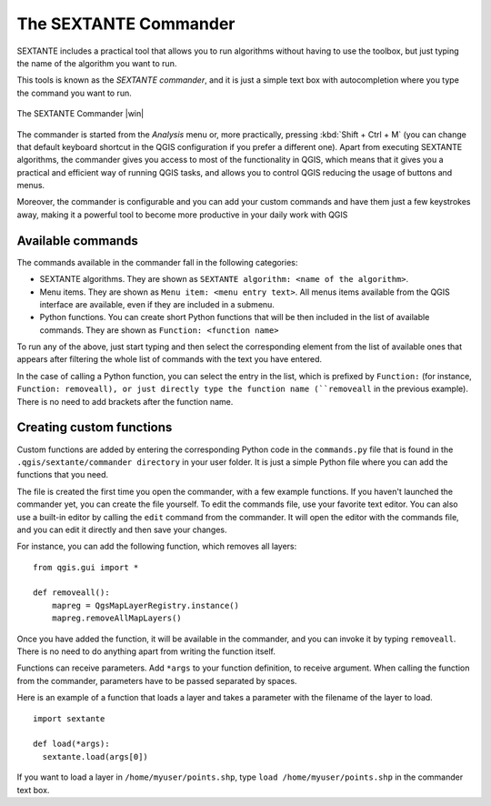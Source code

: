 .. |updatedisclaimer|
.. _`processing.commander`:

The SEXTANTE Commander
======================

SEXTANTE includes a practical tool that allows you to run algorithms without
having to use the toolbox, but just typing the name of the algorithm you want to
run.

This tools is known as the *SEXTANTE commander*, and it is just a simple text
box with autocompletion where you type the command you want to run.

.. _figure_commander_1:

.. only:: html

   **Figure SEXTANTE 28:**

.. figure:: /static/user_manual/processing/commander.png
   :align: center
   :width: 25em

   The SEXTANTE Commander |win|

The commander is started from the *Analysis* menu or, more practically, pressing
:kbd:`Shift + Ctrl + M` (you can change that default keyboard shortcut in the
QGIS configuration if you prefer a different one). Apart from executing SEXTANTE
algorithms, the commander gives you access to most of the functionality in QGIS,
which means that it gives you a practical and efficient way of running QGIS
tasks, and allows you to control QGIS reducing the usage of buttons and menus.

Moreover, the commander is configurable and you can add your custom commands and
have them just a few keystrokes away, making it a powerful tool to become more
productive in your daily work with QGIS

Available commands
------------------

The commands available in the commander fall in the following categories:

* SEXTANTE algorithms. They are shown as ``SEXTANTE algorithm: <name of the algorithm>``.
* Menu items. They are shown as ``Menu item: <menu entry text>``. All menus items
  available from the QGIS interface are available, even if they are included in
  a submenu.
* Python functions. You can create short Python functions that will be then
  included in the list of available commands. They are shown as
  ``Function: <function name>``

To run any of the above, just start typing and then select the corresponding
element from the list of available ones that appears after filtering the whole
list of commands with the text you have entered.

In the case of calling a Python function, you can select the entry in the list,
which is prefixed by ``Function:`` (for instance, ``Function: removeall), or
just directly type the function name (``removeall`` in the previous example).
There is no need to add brackets after the function name.

Creating custom functions
-------------------------

Custom functions are added by entering the corresponding Python code in the
``commands.py`` file that is found in the ``.qgis/sextante/commander directory``
in your user folder. It is just a simple Python file where you can add the
functions that you need.

The file is created the first time you open the commander, with a few example
functions. If you haven't launched the commander yet, you can create the file
yourself. To edit the commands file, use your favorite text editor. You can also
use a built-in editor by calling the ``edit`` command from the commander. It will
open the editor with the commands file, and you can edit it directly and then
save your changes.

For instance, you can add the following function, which removes all layers:

::

  from qgis.gui import *

  def removeall():
      mapreg = QgsMapLayerRegistry.instance()
      mapreg.removeAllMapLayers()

Once you have added the function, it will be available in the commander, and you
can invoke it by typing ``removeall``. There is no need to do anything apart
from writing the function itself.

Functions can receive parameters. Add ``*args`` to your function definition, to
receive argument. When calling the function from the commander, parameters have
to be passed separated by spaces.

Here is an example of a function that loads a layer and takes a parameter with
the filename of the layer to load.

::

  import sextante

  def load(*args):
    sextante.load(args[0])

If you want to load a layer in ``/home/myuser/points.shp``, type
``load /home/myuser/points.shp`` in the commander text box.

